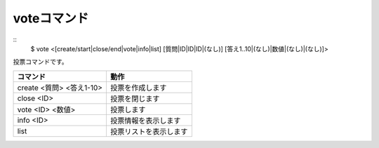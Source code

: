 voteコマンド
====
::
        $ vote <[create/start|close/end|vote|info|list] [質問|ID|ID|ID|(なし)] [答え1..10|(なし)|数値|(なし)|(なし)]>

投票コマンドです。

+---------------------------------------+------------------------+
| コマンド                              | 動作                   |
+=======================================+========================+
| create <質問> <答え1-10>              | 投票を作成します       |
+---------------------------------------+------------------------+
| close <ID>                            | 投票を閉じます         |
+---------------------------------------+------------------------+
| vote <ID> <数値>                      | 投票します             |
+---------------------------------------+------------------------+
| info <ID>                             | 投票情報を表示します   |
+---------------------------------------+------------------------+
| list                                  | 投票リストを表示します |
+---------------------------------------+------------------------+

